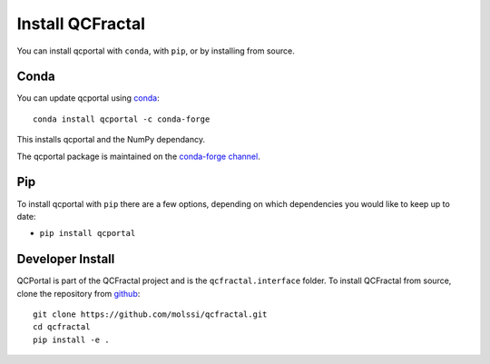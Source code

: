 Install QCFractal
=================

You can install qcportal with ``conda``, with ``pip``, or by installing from source.

Conda
-----

You can update qcportal using `conda <https://www.anaconda.com/download/>`_::

    conda install qcportal -c conda-forge

This installs qcportal and the NumPy dependancy.

The qcportal package is maintained on the
`conda-forge channel <https://conda-forge.github.io/>`_.


Pip
---

To install qcportal with ``pip`` there are a few options, depending on which
dependencies you would like to keep up to date:

*   ``pip install qcportal``

Developer Install
-----------------

QCPortal is part of the QCFractal project and is the ``qcfractal.interface``
folder. To install QCFractal from source, clone the repository from `github
<https://github.com/molssi/qcfractal>`_::

    git clone https://github.com/molssi/qcfractal.git
    cd qcfractal
    pip install -e .

